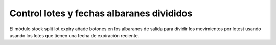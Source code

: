 Control lotes y fechas albaranes divididos
==========================================

El módulo stock split lot expiry añade botones en los albaranes de salida
para dividir los movimientos por lotest usando usando los lotes que tienen
una fecha de expiración reciente.

